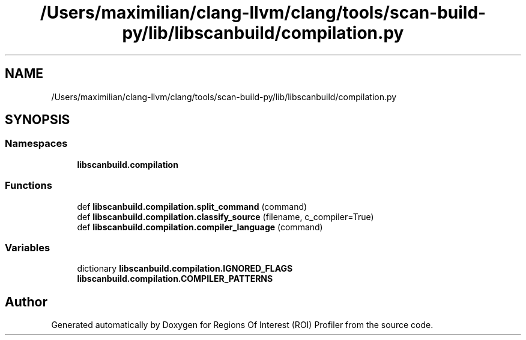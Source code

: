 .TH "/Users/maximilian/clang-llvm/clang/tools/scan-build-py/lib/libscanbuild/compilation.py" 3 "Sat Feb 12 2022" "Version 1.2" "Regions Of Interest (ROI) Profiler" \" -*- nroff -*-
.ad l
.nh
.SH NAME
/Users/maximilian/clang-llvm/clang/tools/scan-build-py/lib/libscanbuild/compilation.py
.SH SYNOPSIS
.br
.PP
.SS "Namespaces"

.in +1c
.ti -1c
.RI " \fBlibscanbuild\&.compilation\fP"
.br
.in -1c
.SS "Functions"

.in +1c
.ti -1c
.RI "def \fBlibscanbuild\&.compilation\&.split_command\fP (command)"
.br
.ti -1c
.RI "def \fBlibscanbuild\&.compilation\&.classify_source\fP (filename, c_compiler=True)"
.br
.ti -1c
.RI "def \fBlibscanbuild\&.compilation\&.compiler_language\fP (command)"
.br
.in -1c
.SS "Variables"

.in +1c
.ti -1c
.RI "dictionary \fBlibscanbuild\&.compilation\&.IGNORED_FLAGS\fP"
.br
.ti -1c
.RI "\fBlibscanbuild\&.compilation\&.COMPILER_PATTERNS\fP"
.br
.in -1c
.SH "Author"
.PP 
Generated automatically by Doxygen for Regions Of Interest (ROI) Profiler from the source code\&.
